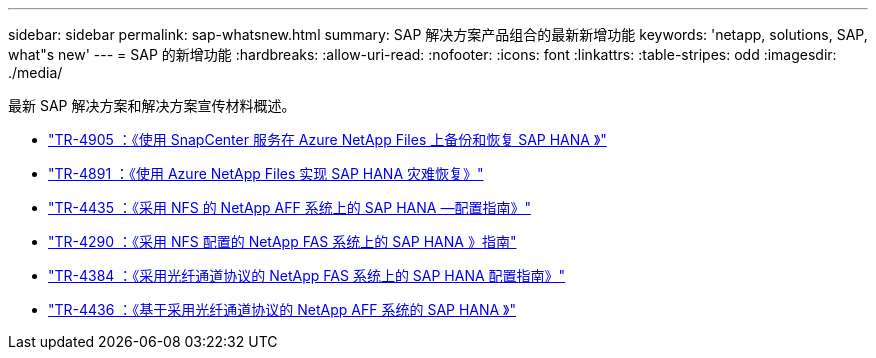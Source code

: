 ---
sidebar: sidebar 
permalink: sap-whatsnew.html 
summary: SAP 解决方案产品组合的最新新增功能 
keywords: 'netapp, solutions, SAP, what"s new' 
---
= SAP 的新增功能
:hardbreaks:
:allow-uri-read: 
:nofooter: 
:icons: font
:linkattrs: 
:table-stripes: odd
:imagesdir: ./media/


[role="lead"]
最新 SAP 解决方案和解决方案宣传材料概述。

* link:https://review.docs.netapp.com/us-en/netapp-solutions-sap_saphome/backup/saphana-backup-anf-overview.html["TR-4905 ：《使用 SnapCenter 服务在 Azure NetApp Files 上备份和恢复 SAP HANA 》"]
* link:https://review.docs.netapp.com/us-en/netapp-solutions-sap_saphome/backup/saphana-dr-anf_data_protection_overview_overview.html["TR-4891 ：《使用 Azure NetApp Files 实现 SAP HANA 灾难恢复》"]
* link:https://review.docs.netapp.com/us-en/netapp-solutions-sap_saphome/bp/saphana_aff_nfs_introduction.html["TR-4435 ：《采用 NFS 的 NetApp AFF 系统上的 SAP HANA —配置指南》"]
* link:https://review.docs.netapp.com/us-en/netapp-solutions-sap_saphome/bp/saphana-fas-nfs_introduction.html["TR-4290 ：《采用 NFS 配置的 NetApp FAS 系统上的 SAP HANA 》指南"]
* link:https://review.docs.netapp.com/us-en/netapp-solutions-sap_saphome/bp/saphana_fas_fc_introduction.html["TR-4384 ：《采用光纤通道协议的 NetApp FAS 系统上的 SAP HANA 配置指南》"]
* link:https://review.docs.netapp.com/us-en/netapp-solutions-sap_saphome/bp/saphana_aff_fc_introduction.html["TR-4436 ：《基于采用光纤通道协议的 NetApp AFF 系统的 SAP HANA 》"]

